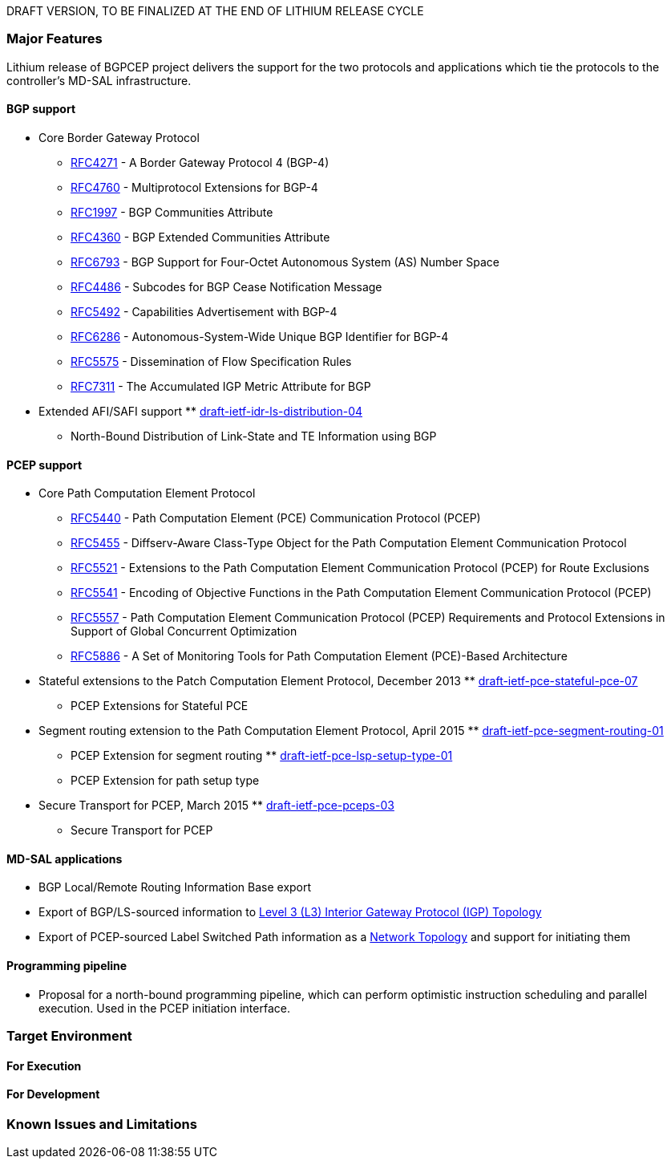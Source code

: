 DRAFT VERSION, TO BE FINALIZED AT THE END OF LITHIUM RELEASE CYCLE

[[major-features]]
=== Major Features

Lithium release of BGPCEP project delivers the support for the two
protocols and applications which tie the protocols to the controller's
MD-SAL infrastructure.

[[bgp-support]]
==== BGP support

* Core Border Gateway Protocol
** https://tools.ietf.org/html/rfc4271[RFC4271] - A Border Gateway
Protocol 4 (BGP-4)
** https://tools.ietf.org/html/rfc4760[RFC4760] - Multiprotocol
Extensions for BGP-4
** https://tools.ietf.org/html/rfc1997[RFC1997] - BGP Communities
Attribute
** https://tools.ietf.org/html/rfc4360[RFC4360] - BGP Extended
Communities Attribute
** https://tools.ietf.org/html/rfc6793[RFC6793] - BGP Support for
Four-Octet Autonomous System (AS) Number Space
** https://tools.ietf.org/html/rfc4486[RFC4486] - Subcodes for BGP Cease
Notification Message
** https://tools.ietf.org/html/rfc5492[RFC5492] - Capabilities
Advertisement with BGP-4
** https://tools.ietf.org/html/rfc6286[RFC6286] - Autonomous-System-Wide
Unique BGP Identifier for BGP-4
** https://tools.ietf.org/html/rfc5575[RFC5575] - Dissemination of Flow
Specification Rules
** https://tools.ietf.org/html/rfc7311[RFC7311] - The Accumulated IGP
Metric Attribute for BGP

* Extended AFI/SAFI support
**
https://tools.ietf.org/html/draft-ietf-idr-ls-distribution-04[draft-ietf-idr-ls-distribution-04]
- North-Bound Distribution of Link-State and TE Information using BGP

[[pcep-support]]
==== PCEP support

* Core Path Computation Element Protocol
** https://tools.ietf.org/html/rfc5440[RFC5440] - Path Computation
Element (PCE) Communication Protocol (PCEP)
** https://tools.ietf.org/html/rfc5455[RFC5455] - Diffserv-Aware
Class-Type Object for the Path Computation Element Communication
Protocol
** https://tools.ietf.org/html/rfc5521[RFC5521] - Extensions to the Path
Computation Element Communication Protocol (PCEP) for Route Exclusions
** https://tools.ietf.org/html/rfc5541[RFC5541] - Encoding of Objective
Functions in the Path Computation Element Communication Protocol (PCEP)
** https://tools.ietf.org/html/rfc5557[RFC5557] - Path Computation
Element Communication Protocol (PCEP) Requirements and Protocol
Extensions in Support of Global Concurrent Optimization
** https://tools.ietf.org/html/rfc5886[RFC5886] - A Set of Monitoring
Tools for Path Computation Element (PCE)-Based Architecture
* Stateful extensions to the Patch Computation Element Protocol,
December 2013
**
https://tools.ietf.org/html/draft-ietf-pce-stateful-pce-07[draft-ietf-pce-stateful-pce-07]
- PCEP Extensions for Stateful PCE
* Segment routing extension to the Path Computation Element Protocol,
April 2015
**
https://tools.ietf.org/html/draft-ietf-pce-segment-routing-01[draft-ietf-pce-segment-routing-01]
- PCEP Extension for segment routing
**
https://tools.ietf.org/html/draft-ietf-pce-lsp-setup-type-01[draft-ietf-pce-lsp-setup-type-01]
- PCEP Extension for path setup type
* Secure Transport for PCEP, March 2015
**
https://tools.ietf.org/html/draft-ietf-pce-pceps-03[draft-ietf-pce-pceps-03]
- Secure Transport for PCEP

[[md-sal-applications]]
==== MD-SAL applications

* BGP Local/Remote Routing Information Base export
* Export of BGP/LS-sourced information to
https://tools.ietf.org/html/draft-clemm-netmod-yang-network-topo-01[Level
3 (L3) Interior Gateway Protocol (IGP) Topology]
* Export of PCEP-sourced Label Switched Path information as a
https://tools.ietf.org/html/draft-clemm-netmod-yang-network-topo-01[Network
Topology] and support for initiating them

[[programming-pipeline]]
==== Programming pipeline

* Proposal for a north-bound programming pipeline, which can perform
optimistic instruction scheduling and parallel execution. Used in the
PCEP initiation interface.

[[target-environment]]
=== Target Environment

[[for-execution]]
==== For Execution

[[for-development]]
==== For Development

[[known-issues-and-limitations]]
=== Known Issues and Limitations
